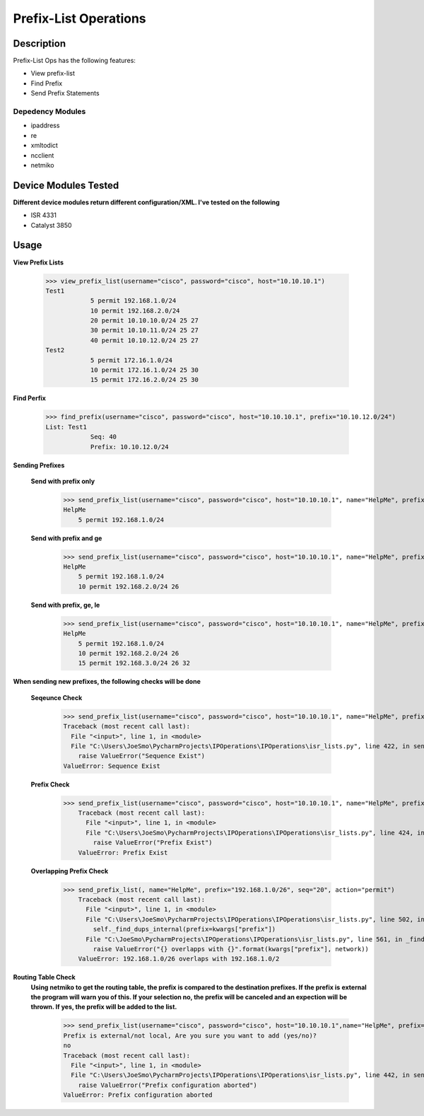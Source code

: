 Prefix-List Operations
==============
Description
--------------

Prefix-List Ops has the following features:

+ View prefix-list
+ Find Prefix
+ Send Prefix Statements

Depedency Modules
__________

+ ipaddress
+ re
+ xmltodict
+ ncclient
+ netmiko

Device Modules Tested
---------------

**Different device modules return different configuration/XML. I've tested on the following**

+ ISR 4331
+ Catalyst 3850

Usage
--------------


**View Prefix Lists**

            >>> view_prefix_list(username="cisco", password="cisco", host="10.10.10.1")
            Test1
                        5 permit 192.168.1.0/24
                        10 permit 192.168.2.0/24
                        20 permit 10.10.10.0/24 25 27
                        30 permit 10.10.11.0/24 25 27
                        40 permit 10.10.12.0/24 25 27
            Test2
                        5 permit 172.16.1.0/24
                        10 permit 172.16.1.0/24 25 30
                        15 permit 172.16.2.0/24 25 30

**Find Perfix**

            >>> find_prefix(username="cisco", password="cisco", host="10.10.10.1", prefix="10.10.12.0/24")
            List: Test1
                        Seq: 40
                        Prefix: 10.10.12.0/24

**Sending Prefixes**

    **Send with prefix only**

            >>> send_prefix_list(username="cisco", password="cisco", host="10.10.10.1", name="HelpMe", prefix="192.168.1.0/24", seq="5", action="permit")
            HelpMe
                5 permit 192.168.1.0/24

    **Send with prefix and ge**

            >>> send_prefix_list(username="cisco", password="cisco", host="10.10.10.1", name="HelpMe", prefix="192.168.2.0/24", seq="10", action="permit", ge="26")
            HelpMe
                5 permit 192.168.1.0/24
                10 permit 192.168.2.0/24 26

    **Send with prefix, ge, le**

            >>> send_prefix_list(username="cisco", password="cisco", host="10.10.10.1", name="HelpMe", prefix="192.168.3.0/24", seq="15", action="permit", ge="26", le="32")
            HelpMe
                5 permit 192.168.1.0/24
                10 permit 192.168.2.0/24 26
                15 permit 192.168.3.0/24 26 32

**When sending new prefixes, the following checks will be done**

    **Seqeunce Check**

        >>> send_prefix_list(username="cisco", password="cisco", host="10.10.10.1", name="HelpMe", prefix="172.16.1.0/24", seq="5", action="permit")
        Traceback (most recent call last):
          File "<input>", line 1, in <module>
          File "C:\Users\JoeSmo\PycharmProjects\IPOperations\IPOperations\isr_lists.py", line 422, in send_prefix_list
            raise ValueError("Sequence Exist")
        ValueError: Sequence Exist

    **Prefix Check**

        >>> send_prefix_list(username="cisco", password="cisco", host="10.10.10.1", name="HelpMe", prefix="192.168.1.0/24", seq="20", action="permit")
            Traceback (most recent call last):
              File "<input>", line 1, in <module>
              File "C:\Users\JoeSmo\PycharmProjects\IPOperations\IPOperations\isr_lists.py", line 424, in send_prefix_list
                raise ValueError("Prefix Exist")
            ValueError: Prefix Exist

    **Overlapping Prefix Check**

        >>> send_prefix_list(, name="HelpMe", prefix="192.168.1.0/26", seq="20", action="permit")
            Traceback (most recent call last):
              File "<input>", line 1, in <module>
              File "C:\Users\JoeSmo\PycharmProjects\IPOperations\IPOperations\isr_lists.py", line 502, in send_prefix_list
                self._find_dups_internal(prefix=kwargs["prefix"])
              File "C:\JoeSmo\PycharmProjects\IPOperations\IPOperations\isr_lists.py", line 561, in _find_dups_internal
                raise ValueError("{} overlapps with {}".format(kwargs["prefix"], network))
            ValueError: 192.168.1.0/26 overlaps with 192.168.1.0/2
   
**Routing Table Check**
    **Using netmiko to get the routing table, the prefix is compared to the destination prefixes. If the prefix is**
    **external the program will warn you of this. If your selection no, the prefix will be canceled and an expection will**
    **be thrown. If yes, the prefix will be added to the list.**

        >>> send_prefix_list(username="cisco", password="cisco", host="10.10.10.1",name="HelpMe", prefix="10.10.12.0/24", seq="30", action="permit")
        Prefix is external/not local, Are you sure you want to add (yes/no)?
        no
        Traceback (most recent call last):
          File "<input>", line 1, in <module>
          File "C:\Users\JoeSmo\PycharmProjects\IPOperations\IPOperations\isr_lists.py", line 442, in send_prefix_list
            raise ValueError("Prefix configuration aborted")
        ValueError: Prefix configuration aborted


